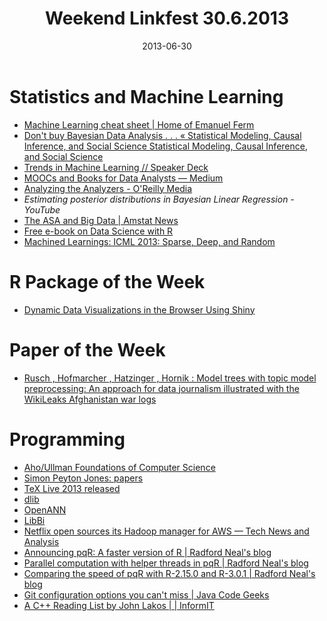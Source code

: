 #+TITLE: Weekend Linkfest 30.6.2013
#+DATE: 2013-06-30
#+CATEGORY: Linkfest
* Statistics and Machine Learning
- [[http://eferm.com/machine-learning-cheat-sheet/][Machine Learning cheat sheet | Home of Emanuel Ferm]]
- [[http://andrewgelman.com/2013/06/26/dont-buy-bayesian-data-analysis/][Don't buy Bayesian Data Analysis . . . « Statistical Modeling, Causal Inference, and Social Science Statistical Modeling, Causal Inference, and Social Science]]
- [[https://speakerdeck.com/ogrisel/trends-in-machine-learning-2][Trends in Machine Learning // Speaker Deck]]
- [[https://medium.com/p/1c0fa2922ba9][MOOCs and Books for Data Analysts — Medium]]
- [[http://oreilly.com/data/stratareports/analyzing-the-analyzers.csp?utm_content%3Dbuffer5530b&utm_source%3Dbuffer&utm_medium%3Dtwitter&utm_campaign%3DBuffer][Analyzing the Analyzers - O'Reilly Media]]
- [[%5B%5Bhttp://oreilly.com/data/stratareports/analyzing-the-analyzers.csp?utm_content%253Dbuffer5530b&utm_source%253Dbuffer&utm_medium%253Dtwitter&utm_campaign%253DBuffer%5D%5BAnalyzing%20the%20Analyzers%20-%20O'Reilly%20Media%5D%5D][Estimating posterior distributions in Bayesian Linear Regression - YouTube]]
- [[http://magazine.amstat.org/blog/2013/06/01/the-asa-and-big-data/][The ASA and Big Data | Amstat News]]
- [[http://blog.revolutionanalytics.com/2013/02/free-e-book-on-data-science-with-r.html][Free e-book on Data Science with R]]
- [[http://www.machinedlearnings.com/2013/06/icml-2013-sparse-deep-and-random.html?utm_source%3Dtwitterfeed&utm_medium%3Dtwitter][Machined Learnings: ICML 2013: Sparse, Deep, and Random]]
* R Package of the Week
- [[http://imdevsoftware.wordpress.com/2013/06/16/dynamic-plots-in-using-shiny-and-ggplot2/][Dynamic Data Visualizations in the Browser Using Shiny]]
* Paper of the Week
- [[http://projecteuclid.org/DPubS?verb%3DDisplay&version%3D1.0&service%3DUI&handle%3Deuclid.aoas/1372338461&page%3Drecord][Rusch , Hofmarcher , Hatzinger , Hornik : Model trees with topic model preprocessing: An approach for data journalism illustrated with the WikiLeaks Afghanistan war logs]]
* Programming
- [[http://infolab.stanford.edu/~ullman/focs.html][Aho/Ullman Foundations of Computer Science]]
- [[http://research.microsoft.com/en-us/um/people/simonpj/papers/ndp/][Simon Peyton Jones: papers]]
- [[http://latex-community.org/home/news/46-news-latex-distributions/482-texlive-2013][TeX Live 2013 released]]
- [[http://mloss.org/revision/view/1334/][dlib]]
- [[http://mloss.org/revision/view/1335/][OpenANN]]
- [[http://mloss.org/revision/view/1336/][LibBi]]
- [[http://gigaom.com/2013/06/22/netflix-open-sources-its-hadoop-manager-for-aws/][Netflix open sources its Hadoop manager for AWS — Tech News and Analysis]]
- [[http://radfordneal.wordpress.com/2013/06/22/announcing-pqr-a-faster-version-of-r/][Announcing pqR: A faster version of R | Radford Neal's blog]]
- [[http://radfordneal.wordpress.com/2013/06/23/parallel-computation-with-helper-threads-in-pqr/][Parallel computation with helper threads in pqR | Radford Neal's blog]]
- [[http://radfordneal.wordpress.com/2013/06/24/comparing-the-speed-of-pqr-with-r-2-15-0-and-r-3-0-1/][Comparing the speed of pqR with R-2.15.0 and R-3.0.1 | Radford Neal's blog]]
- [[http://www.javacodegeeks.com/2013/06/git-configuration-options-you-cant-miss.html][Git configuration options you can't miss | Java Code Geeks]]
- [[http://www.informit.com/articles/article.aspx?p%3D2088514][A C++ Reading List by John Lakos | | InformIT]]


 

